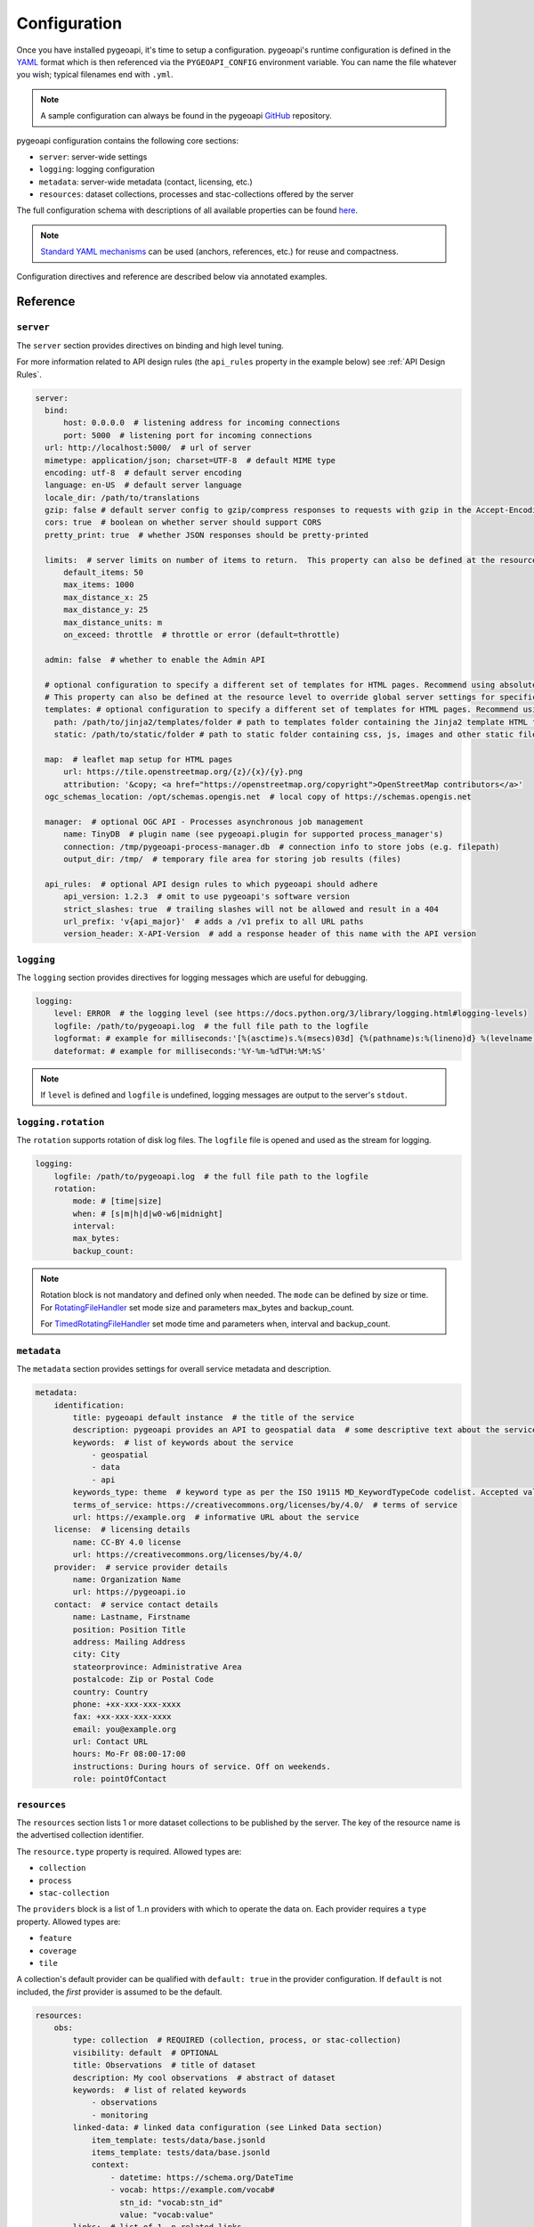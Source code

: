 .. _configuration:

Configuration
=============

Once you have installed pygeoapi, it's time to setup a configuration.  pygeoapi's runtime configuration is defined
in the `YAML`_ format which is then referenced via the ``PYGEOAPI_CONFIG`` environment variable.  You can name the
file whatever you wish; typical filenames end with ``.yml``.

.. note::
   A sample configuration can always be found in the pygeoapi `GitHub <https://github.com/geopython/pygeoapi/blob/master/pygeoapi-config.yml>`_
   repository.

pygeoapi configuration contains the following core sections:

- ``server``: server-wide settings
- ``logging``: logging configuration
- ``metadata``: server-wide metadata (contact, licensing, etc.)
- ``resources``: dataset collections, processes and stac-collections offered by the server

The full configuration schema with descriptions of all available properties can be found `here <https://github.com/geopython/pygeoapi/blob/master/pygeoapi/schemas/config/pygeoapi-config-0.x.yml>`_.

.. note::
   `Standard YAML mechanisms <https://en.wikipedia.org/wiki/YAML#Advanced_components>`_ can be used (anchors, references, etc.) for reuse and compactness.

Configuration directives and reference are described below via annotated examples.

Reference
---------

``server``
^^^^^^^^^^

The ``server`` section provides directives on binding and high level tuning.

For more information related to API design rules (the ``api_rules`` property in the example below) see :ref:`API Design Rules`.

.. code-block:: yaml

  server:
    bind:
        host: 0.0.0.0  # listening address for incoming connections
        port: 5000  # listening port for incoming connections
    url: http://localhost:5000/  # url of server
    mimetype: application/json; charset=UTF-8  # default MIME type
    encoding: utf-8  # default server encoding
    language: en-US  # default server language
    locale_dir: /path/to/translations
    gzip: false # default server config to gzip/compress responses to requests with gzip in the Accept-Encoding header
    cors: true  # boolean on whether server should support CORS
    pretty_print: true  # whether JSON responses should be pretty-printed

    limits:  # server limits on number of items to return.  This property can also be defined at the resource level to override global server settings
        default_items: 50
        max_items: 1000
        max_distance_x: 25
        max_distance_y: 25
        max_distance_units: m
        on_exceed: throttle  # throttle or error (default=throttle)

    admin: false  # whether to enable the Admin API

    # optional configuration to specify a different set of templates for HTML pages. Recommend using absolute paths. Omit this to use the default provided templates
    # This property can also be defined at the resource level to override global server settings for specific datasets
    templates: # optional configuration to specify a different set of templates for HTML pages. Recommend using absolute paths. Omit this to use the default provided templates
      path: /path/to/jinja2/templates/folder # path to templates folder containing the Jinja2 template HTML files
      static: /path/to/static/folder # path to static folder containing css, js, images and other static files referenced by the template

    map:  # leaflet map setup for HTML pages
        url: https://tile.openstreetmap.org/{z}/{x}/{y}.png
        attribution: '&copy; <a href="https://openstreetmap.org/copyright">OpenStreetMap contributors</a>'
    ogc_schemas_location: /opt/schemas.opengis.net  # local copy of https://schemas.opengis.net

    manager:  # optional OGC API - Processes asynchronous job management
        name: TinyDB  # plugin name (see pygeoapi.plugin for supported process_manager's)
        connection: /tmp/pygeoapi-process-manager.db  # connection info to store jobs (e.g. filepath)
        output_dir: /tmp/  # temporary file area for storing job results (files)

    api_rules:  # optional API design rules to which pygeoapi should adhere
        api_version: 1.2.3  # omit to use pygeoapi's software version
        strict_slashes: true  # trailing slashes will not be allowed and result in a 404
        url_prefix: 'v{api_major}'  # adds a /v1 prefix to all URL paths
        version_header: X-API-Version  # add a response header of this name with the API version


``logging``
^^^^^^^^^^^

The ``logging`` section provides directives for logging messages which are useful for debugging.

.. code-block:: yaml

  logging:
      level: ERROR  # the logging level (see https://docs.python.org/3/library/logging.html#logging-levels)
      logfile: /path/to/pygeoapi.log  # the full file path to the logfile
      logformat: # example for milliseconds:'[%(asctime)s.%(msecs)03d] {%(pathname)s:%(lineno)d} %(levelname)s - %(message)s'
      dateformat: # example for milliseconds:'%Y-%m-%dT%H:%M:%S'

.. note::
   If ``level`` is defined and ``logfile`` is undefined, logging messages are output to the server's ``stdout``.


``logging.rotation``
^^^^^^^^^^^^^^^^^^^^

The ``rotation`` supports rotation of disk log files. The ``logfile`` file is opened and used as the stream for logging.

.. code-block:: yaml

  logging:
      logfile: /path/to/pygeoapi.log  # the full file path to the logfile
      rotation:
          mode: # [time|size]
          when: # [s|m|h|d|w0-w6|midnight]
          interval: 
          max_bytes: 
          backup_count: 
.. note::
  Rotation block is not mandatory and defined only when needed. The ``mode`` can be defined by size or time.
  For RotatingFileHandler_ set mode size and parameters max_bytes and backup_count.

  For TimedRotatingFileHandler_ set mode time and parameters when, interval and backup_count.


``metadata``
^^^^^^^^^^^^

The ``metadata`` section provides settings for overall service metadata and description.

.. code-block:: yaml

  metadata:
      identification:
          title: pygeoapi default instance  # the title of the service
          description: pygeoapi provides an API to geospatial data  # some descriptive text about the service
          keywords:  # list of keywords about the service
              - geospatial
              - data
              - api
          keywords_type: theme  # keyword type as per the ISO 19115 MD_KeywordTypeCode codelist. Accepted values are discipline, temporal, place, theme, stratum
          terms_of_service: https://creativecommons.org/licenses/by/4.0/  # terms of service
          url: https://example.org  # informative URL about the service
      license:  # licensing details
          name: CC-BY 4.0 license
          url: https://creativecommons.org/licenses/by/4.0/
      provider:  # service provider details
          name: Organization Name
          url: https://pygeoapi.io
      contact:  # service contact details
          name: Lastname, Firstname
          position: Position Title
          address: Mailing Address
          city: City
          stateorprovince: Administrative Area
          postalcode: Zip or Postal Code
          country: Country
          phone: +xx-xxx-xxx-xxxx
          fax: +xx-xxx-xxx-xxxx
          email: you@example.org
          url: Contact URL
          hours: Mo-Fr 08:00-17:00
          instructions: During hours of service. Off on weekends.
          role: pointOfContact

``resources``
^^^^^^^^^^^^^

The ``resources`` section lists 1 or more dataset collections to be published by the server.  The
key of the resource name is the advertised collection identifier.

The ``resource.type`` property is required.  Allowed types are:

- ``collection``
- ``process``
- ``stac-collection``

The ``providers`` block is a list of 1..n providers with which to operate the data on.  Each
provider requires a ``type`` property.  Allowed types are:

- ``feature``
- ``coverage``
- ``tile``

A collection's default provider can be qualified with ``default: true`` in the provider
configuration.  If ``default`` is not included, the *first* provider is assumed to be the
default.

.. code-block:: yaml

  resources:
      obs:
          type: collection  # REQUIRED (collection, process, or stac-collection)
          visibility: default  # OPTIONAL
          title: Observations  # title of dataset
          description: My cool observations  # abstract of dataset
          keywords:  # list of related keywords
              - observations
              - monitoring
          linked-data: # linked data configuration (see Linked Data section)
              item_template: tests/data/base.jsonld
              items_template: tests/data/base.jsonld
              context:
                  - datetime: https://schema.org/DateTime
                  - vocab: https://example.com/vocab#
                    stn_id: "vocab:stn_id"
                    value: "vocab:value"
          links:  # list of 1..n related links
              - type: text/csv  # MIME type
                rel: canonical  # link relations per https://www.iana.org/assignments/link-relations/link-relations.xhtml
                title: data  # title
                href: https://github.com/mapserver/mapserver/blob/branch-7-0/msautotest/wxs/data/obs.csv  # URL
                hreflang: en-US  # language
          extents:  # spatial and temporal extents
              spatial:  # required
                  bbox: [-180,-90,180,90]  # list of minx, miny, maxx, maxy
                  crs: http://www.opengis.net/def/crs/OGC/1.3/CRS84  # CRS
              temporal:  # optional
                  begin: 2000-10-30T18:24:39Z  # start datetime in RFC3339
                  end: 2007-10-30T08:57:29Z  # end datetime in RFC3339
                  trs: http://www.opengis.net/def/uom/ISO-8601/0/Gregorian  # TRS
          providers:  # list of 1..n required connections information
              # provider name
              # see pygeoapi.plugin for supported providers
              # for custom built plugins, use the import path (e.g. mypackage.provider.MyProvider)
              # see Plugins section for more information
              - type: feature # underlying data geospatial type: (allowed values are: feature, coverage, record, tile, edr)
                default: true  # optional: if not specified, the first provider definition is considered the default
                name: CSV
                data: tests/data/obs.csv  # required: the data filesystem path or URL, depending on plugin setup
                id_field: id  # required for vector data, the field corresponding to the ID
                uri_field: uri # optional field corresponding to the Uniform Resource Identifier (see Linked Data section)
                time_field: datetimestamp  # optional field corresponding to the temporal property of the dataset
                title_field: foo # optional field of which property to display as title/label on HTML pages
                properties:  # optional: only return the following properties, in order
                    - stn_id
                    - value
                # editable transactions: DO NOT ACTIVATE unless you have setup access control beyond pygeoapi
                editable: true  # optional: if backend is writable, default is false
                # coordinate reference systems (CRS) section is optional
                # default CRSs are http://www.opengis.net/def/crs/OGC/1.3/CRS84 (coordinates without height)
                # and http://www.opengis.net/def/crs/OGC/1.3/CRS84h (coordinates with ellipsoidal height)
                crs: # supported coordinate reference systems (CRS) for 'crs' and 'bbox-crs' query parameters
                    - http://www.opengis.net/def/crs/EPSG/0/28992
                    - http://www.opengis.net/def/crs/OGC/1.3/CRS84
                    - http://www.opengis.net/def/crs/EPSG/0/4326
                storage_crs: http://www.opengis.net/def/crs/OGC/1.3/CRS84 # optional CRS in which data is stored, default: as 'crs' field
                storage_crs_coordinate_epoch: : 2017.23 # optional, if storage_crs is a dynamic coordinate reference system
                format:  # optional default format
                    name: GeoJSON  # required: format name
                    mimetype: application/json  # required: format mimetype
                options:  # optional options to pass to provider (i.e. GDAL creation)
                    option_name: option_value

      hello-world:  # name of process
          type: process  # REQUIRED (collection, process, or stac-collection)
          processor:
              name: HelloWorld  # Python path of process definition


.. seealso::
   `Linked Data`_ for optionally configuring linked data datasets

.. seealso::
   :ref:`plugins` for more information on plugins

Using environment variables
---------------------------

pygeoapi configuration supports using system environment variables, which can be helpful
for deploying into `12 factor <https://12factor.net/>`_ environments for example.

Below is an example of how to integrate system environment variables in pygeoapi.

.. code-block:: yaml

   server:
       bind:
           host: ${MY_HOST}
           port: ${MY_PORT}

Multiple environment variables are supported as follows:

.. code-block:: yaml

   data: ${MY_HOST}:${MY_PORT}

It is also possible to define a default value for a variable in case it does not exist in
the environment using a syntax like: ``value: ${ENV_VAR:-the default}``

.. code-block:: yaml

   server:
       bind:
           host: ${MY_HOST:-localhost}
           port: ${MY_PORT:-5000}
   metadata:
       identification:
           title:
               en: This is pygeoapi host ${MY_HOST} and port ${MY_PORT:-5000}, nice to meet you!

Adding links to collections
---------------------------

You can add any type of link to a resource of type `collection`.
pygeoapi does not enforce anything here, as long as the link has a `type`, `rel`, and `href` parameter.
The `type` parameter defines the MIME type (`Content-Type`) of the linked resource.
The `rel` parameter tell something about what kind of link it is. You could set this to `license` to
add a data license link, or to `describedBy` if you wish to add a schema definition for example.

It's also possible to add (bulk) download links to a collection.
These links should have their `rel` parameter set to `enclosure` and must have a `length` parameter
that defines the content length (byte size) of the file.
If you know the content length and it never changes, you can set this and pygeoapi will return the enclosure link(s) as-is.

However, the downloadable resource may be subject to change (e.g. it may grow in size over time).
In that case, you can omit the `length` and pygeoapi will figure out the actual `Content-Length` header
by issuing a `HEAD` request on the given URL (`href` parameter).
Furthermore, if it notices that the defined `type` (MIME type) of the link does not match the actual
`Content-Type` in the response headers, it will automatically update the `type` accordingly.
Note that `type` is a mandatory link parameter though, so you must always set it.

So for example, you could define a download link like so:

.. code-block:: yaml

  links
    - type: application/octet-stream  # must have some MIME type
      rel: enclosure
      title: download link
      href: https://myserver.com/data/file.zip  # URL

And pygeoapi will turn that into:

.. code-block:: json

  {
    "links": {
      "type": "application/zip",
      "rel": "enclosure",
      "title": "download link",
      "href": "https://myserver.com/data/file.zip",
      "length": 46435
    }
  }

Note how the MIME type was updated to match the actual `Content-Type` and that the `length` was set
according to the `Content-Length` header.

.. note::

  If the `length` parameter is omitted and pygeoapi was not able to verify the `Content-Length` within 1 second
  and/or within 1 URL redirect, the enclosure link will **not** be included in the response.
  This means that if you want to be sure that the link is always included, you will have to set a `length`.


Publishing hidden resources
---------------------------

pygeoapi allows for publishing resources without advertising them explicitly
via its collections and OpenAPI endpoints.  The resource is available if the
client knows the name of the resource apriori.

To provide hidden resources, the resource must provide a ``visibility: hidden``
property.  For example, considering the following resource:

.. code-block:: yaml

   resources:
        foo:
            title: my hidden resource
            visibility: hidden

Examples:

.. code-block:: bash

   curl https://example.org/collections  # resource foo is not advertised
   curl https://example.org/openapi  # resource foo is not advertised
   curl https://example.org/collections/foo  # user can access resource normally


.. _API Design Rules:

API Design Rules
----------------

Some pygeoapi setups may wish to adhere to specific API design rules that apply at an organization.
The ``api_rules`` object in the ``server`` section of the configuration can be used for this purpose.

Note that the entire ``api_rules`` object is optional. No rules will be applied if the object is omitted.

The following properties can be set:

``api_version``
^^^^^^^^^^^^^^^

If specified, this property is a string that defines the semantic version number of the API.
Note that this number should reflect the state of the *API data model* (request and response object structure, API endpoints, etc.)
and does not necessarily correspond to the *software* version of pygeoapi. For example, the software could have been
completely rewritten (which changes the software version number), but the API data model might still be the same as before.

Unfortunately, pygeoapi currently does not offer a way to keep track of the API version.
This means that you need to set (and maintain) your own version here or leave it empty or unset.
In the latter case, the software version of pygeoapi will be used instead.

``strict_slashes``
^^^^^^^^^^^^^^^^^^

Some API rules state that trailing slashes at the end of a URL are not allowed if they point to a specific resource item.
In that case, you may wish to set this property to ``true``. Doing so will result in a ``404 Not Found`` if a user adds a ``/`` to the end of a URL.
If omitted or ``false`` (default), it does not matter whether the user omits or adds the ``/`` to the end of the URL.

``url_prefix``
^^^^^^^^^^^^^^

Set this property to include a prefix in the URL path (e.g. `https://base.com/<my_prefix>/endpoint`).
Note that you do not need to include slashes (either at the start or the end) here: they will be added automatically.

If you wish to include the API version number (depending on the `api_version`_ property) in the prefix, you can use the following variables:

- ``{api_version}``: full semantic version number
- ``{api_major}``: major version number
- ``{api_minor}``: minor version number
- ``{api_build}``: build number

For example, if the API version is *1.2.3*, then a URL prefix template of ``v{api_major}`` will result in *v1* as the actual prefix.

``version_header``
^^^^^^^^^^^^^^^^^^

Set this property to add a header to each pygeoapi response that includes the semantic API version (see `api_version`_).
If omitted, no header will be added. Common names for this header are ``API-Version`` or ``X-API-Version``.
Note that pygeoapi already adds a ``X-Powered-By`` header by default that includes the software version number.


Hierarchical collections
------------------------

Collections defined in the ``resources`` section are identified by the resource key.  The
key of the resource name is the advertised collection identifier.  For example, given the following:

.. code-block:: yaml

  resources:
    lakes:
      ...


The resulting collection will be made available at http://localhost:5000/collections/lakes

All collections are published by default to http://localhost:5000/collections.  To enable
hierarchical collections, provide the hierarchy in the resource key.  Given the following:

.. code-block:: yaml

  resources:
    naturalearth/lakes:
      ...

The resulting collection will then be made available at http://localhost:5000/collections/naturalearth/lakes

.. note::

  This functionality may change in the future given how hierarchical collection extension specifications
  evolve at OGC.

.. note::

  Collection grouping is not available.  This means that while URLs such as http://localhost:5000/collections/naturalearth/lakes
  function as expected, URLs such as  http://localhost:5000/collections/naturalearth will not provide
  aggregate collection listing or querying.  This functionality is also to be determined based on
  the evolution of hierarchical collection extension specifications at OGC.


Selective properties in feature and record providers
----------------------------------------------------

Providers defined in the ``providers`` section of a feature/record collection definition can support
selective properties to return only a subset of the schema attributes. This allows to
specialise the behavior of queryables and the GeoJSON's properties returned in the
payload.

For example, given the above example of the ``lakes`` collection a restriction on
the schema properties returned by its provider can be defined with the following:

.. code-block:: yaml

  resources:
    lakes:
      ...
      providers:
        - type: feature
          name: ...
          data:
            ...
          properties:
            - name

Examples:

.. code-block:: bash

  curl https://example.org/collections/lakes/queryables  # only the name definition is returned
  curl https://example.org/collections/lakes/items  # only the name attribute is returned in properties
  curl https://example.org/collections/lakes/items/{item_id}  # only the name attribute is returned in properties

Limiting data responses
-----------------------

pygeoapi defines a ``limits`` configuration parameter that will allow a user to define default and maximum limits for multiple data types. This parameter is defined at the server level (``server.limits``) with the ability to override at resource level (``resources[*].limits``). An example of this setting is shown below:

.. code-block:: yaml

   limits:
       default_items: 10  # applies to vector data
       max_items: 500  # applies to vector data
       max_distance_x: 123  # applies to all datasets
       max_distance_y: 456 # applies to all datasets
       max_distance_units: m  # as per UCUM https://ucum.org/ucum#section-Tables-of-Terminal-Symbols
       on_exceed: error  # one of error, throttle

The ``limits`` setting is applied as follows:

- can be defined at both the server and resources levels, with resource limits overriding server wide limits settings
- ``on_exceed`` can be set to ``error`` or ``throttle`` (default).  If a client specified limit exceeds those set by the server:
  - when set to ``error``, an exception is returned
  - when set to ``throttle`` the maximum data allowed by the collection/server/provider is returned

Vector data (features, records)
^^^^^^^^^^^^^^^^^^^^^^^^^^^^^^^
- when a limit not specified by the client, ``limits.default_items`` can be used to set the result set size
- when a limit is specified by the client, the minimum of the ``limit`` parameter and ``limits.max_items`` is calculated to set the result set size

Raster data (coverages, environmental data retrieval)
^^^^^^^^^^^^^^^^^^^^^^^^^^^^^^^^^^^^^^^^^^^^^^^^^^^^^
- when a bbox or spatial subset is specified by the client, ``limits.max_distance_x``, ``limits.max_distance_y`` and ``limits.max_distance_units`` are used to determine whether a request has asked for more data than the collection is configured to provide and respond accordingly (via ``on_exceed``)

Linked Data
-----------

.. image:: https://json-ld.org/images/json-ld-logo-64.png
    :width: 64px
    :align: left
    :alt: JSON-LD support

pygeoapi supports structured metadata about a deployed instance, and is also capable of presenting data as
structured data. `JSON-LD`_ equivalents are available for each HTML page, and are embedded
as data blocks within the corresponding page for search engine optimisation (SEO).  Tools such as the
`Google Structured Data Testing Tool`_ can be used to check the structured representations.

The metadata for an instance is determined by the content of the `metadata`_ section of the configuration.
This metadata is included automatically, and is sufficient for inclusion in major indices of datasets, including the
`Google Dataset Search`_.

For collections, at the level of item, the default JSON-LD representation adds:

- An ``@id`` for the item, which is the URL for that item. If uri_field is specified,
  it is used, otherwise the URL is to its HTML representation in pygeoapi.
- Separate GeoSPARQL/WKT and `schema.org/geo` versions of the geometry. `schema.org/geo`
  only supports point, line, and polygon geometries. Multipart lines are merged into a single line.
  The rest of the multipart geometries are transformed reduced and into a polygon via unary union
  or convex hull transform.
- ``@context`` for the GeoSPARQL and schema geometries.
- The unpacked properties block into the main body of the item.

For collections, at the level of items, the default JSON-LD representation adds:

- A schema.org itemList of the ``@id`` and ``@type`` of each feature in the collection.

The optional configuration options for collections, at the level of an item of items, are:

- If ``uri_field`` is specified, JSON-LD will be updated such that the ``@id`` has the value of ``uri_field`` for each item in a collection

.. note::
   While this is enough to provide valid RDF (as GeoJSON-LD), it does not allow the *properties* of your items to be
   unambiguously interpretable.

pygeoapi currently allows for the extension of the ``@context`` to allow properties to be aliased to terms from
vocabularies.  This is done by adding a ``context`` section to the configuration of a ``dataset``.

The default pygeoapi configuration includes an example for the ``obs`` sample dataset:

.. code-block:: yaml

  linked-data:
    context:
      - datetime: https://schema.org/DateTime
      - vocab: https://example.com/vocab#
        stn_id: "vocab:stn_id"
        value: "vocab:value"

This is a non-existent vocabulary included only to illustrate the expected data structure within the configuration.
In particular, the links for the ``stn_id`` and ``value`` properties do not resolve. We can extend this example to
one with terms defined by schema.org:

.. code-block:: yaml

  linked-data:
    context:
      - schema: https://schema.org/
        stn_id: schema:identifier
        datetime:
            "@id": schema:observationDate
            "@type": schema:DateTime
        value:
            "@id": schema:value
            "@type": schema:Number

Now this has been elaborated, the benefit of a structured data representation becomes clearer.  What was once an
unexplained property called ``datetime`` in the source CSV, it can now be `expanded <https://www.w3.org/TR/json-ld-api/#expansion-algorithms>`_
to `<https://schema.org/observationDate>`_, thereby eliminating ambiguity and enhancing interoperability.  Its type is
also expressed as `<https://schema.org/DateTime>`_.

This example demonstrates how to use this feature with a CSV data provider, using included sample data. The
implementation of JSON-LD structured data is available for any data provider but is currently limited to defining a
``@context``.  Relationships between items can be expressed but is dependent on such relationships being expressed
by the dataset provider, not pygeoapi.

An example of a data provider that includes relationships between items is the SensorThings API provider.
SensorThings API, by default, has relationships between entities within its data model.
Setting the ``intralink`` field of the SensorThings provider to ``true`` sets pygeoapi
to represent the relationship between configured entities as intra-pygeoapi links or URIs.
This relationship can further be maintained in the JSON-LD structured data using the appropriate
``@context`` with the sosa/ssn ontology. For example:

.. code-block:: yaml

    Things:
      linked-data:
        context:
          - sosa: "http://www.w3.org/ns/sosa/"
            ssn: "http://www.w3.org/ns/ssn/"
            Datastreams: sosa:ObservationCollection

    Datastreams:
      linked-data:
        context:
          - sosa: "http://www.w3.org/ns/sosa/"
            ssn: "http://www.w3.org/ns/ssn/"
            Observations: sosa:hasMember
            Thing: sosa:hasFeatureOfInterest

    Observations:
      linked-data:
        context:
          - sosa: "http://www.w3.org/ns/sosa/"
            ssn: "http://www.w3.org/ns/ssn/"
            Datastream: sosa:isMemberOf

Sometimes, the JSON-LD desired for an individual feature in a collection is more complicated than can be achieved by
aliasing properties using a context. In this case, it is possible to specify a Jinja2 template. When ``item_template``
or ``items_template`` is defined for a feature collection, the json-ld prepared by pygeoapi will be used to render 
the Jinja2 template specified by the path. The path specified can be absolute or relative to pygeoapi's template folder. 
For even more deployment flexibility, the path can be specified with string interpolation of environment variables.


.. code-block:: yaml

    linked-data:
      item_template: tests/data/base.jsonld
      items_template: tests/data/base.jsonld
      context:
        - datetime: https://schema.org/DateTime

.. note::
   The template ``tests/data/base.jsonld`` renders the unmodified JSON-LD. For more information on the capacities
   of Jinja2 templates, see :ref:`html-templating`.

Validating the configuration
----------------------------

To ensure your configuration is valid, pygeoapi provides a validation
utility that can be run as follows:

.. code-block:: bash

   pygeoapi config validate -c /path/to/my-pygeoapi-config.yml


Summary
-------

At this point, you have the configuration ready to administer the server.


.. _`YAML`: https://en.wikipedia.org/wiki/YAML
.. _`JSON-LD`: https://json-ld.org
.. _`Google Structured Data Testing Tool`: https://search.google.com/structured-data/testing-tool#url=https%3A%2F%2Fdemo.pygeoapi.io%2Fmaster
.. _`Google Dataset Search`: https://developers.google.com/search/docs/appearance/structured-data/dataset
.. _RotatingFileHandler: https://docs.python.org/3/library/logging.handlers.html#rotatingfilehandler
.. _TimedRotatingFileHandler: https://docs.python.org/3/library/logging.handlers.html#timedrotatingfilehandler
